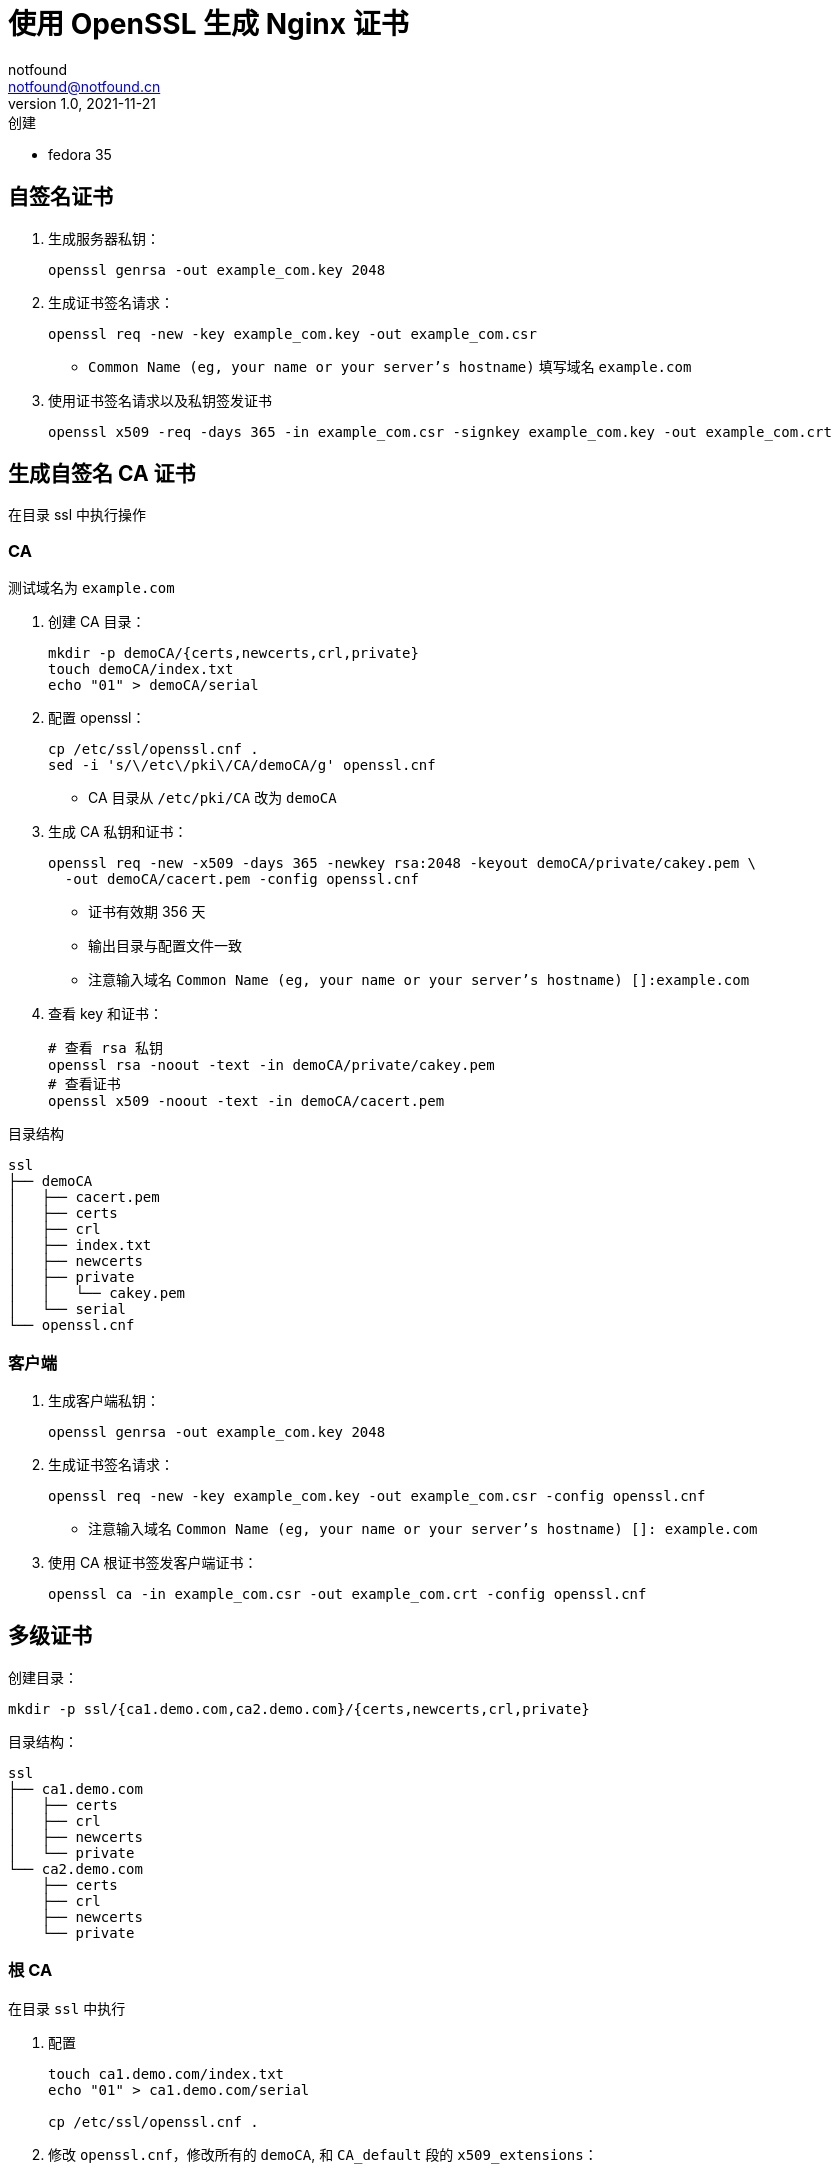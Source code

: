 = 使用 OpenSSL 生成 Nginx 证书
notfound <notfound@notfound.cn>
1.0, 2021-11-21: 创建
:sectanchors:

:page-slug: linux-ssl-nginx
:page-category: nginx

* fedora 35

== 自签名证书

. 生成服务器私钥：
+
[source,bash]
----
openssl genrsa -out example_com.key 2048
----
+
. 生成证书签名请求：
+
[source,bash]
----
openssl req -new -key example_com.key -out example_com.csr
----
* `Common Name (eg, your name or your server's hostname)` 填写域名 `example.com`
+
. 使用证书签名请求以及私钥签发证书
+
[source,bash]
----
openssl x509 -req -days 365 -in example_com.csr -signkey example_com.key -out example_com.crt
----

== 生成自签名 CA 证书

在目录 ssl 中执行操作

=== CA

测试域名为 `example.com`

. 创建 CA 目录：
+
[source,bash]
----
mkdir -p demoCA/{certs,newcerts,crl,private}
touch demoCA/index.txt
echo "01" > demoCA/serial
----
+
. 配置 openssl：
+
[source,bash]
----
cp /etc/ssl/openssl.cnf .
sed -i 's/\/etc\/pki\/CA/demoCA/g' openssl.cnf
----
* CA 目录从 `/etc/pki/CA` 改为 `demoCA`
+
. 生成 CA 私钥和证书：
+
[source,bash]
----
openssl req -new -x509 -days 365 -newkey rsa:2048 -keyout demoCA/private/cakey.pem \
  -out demoCA/cacert.pem -config openssl.cnf
----
* 证书有效期 356 天
* 输出目录与配置文件一致
* 注意输入域名 `Common Name (eg, your name or your server's hostname) []:example.com`
+
. 查看 key 和证书：
+
[source,bash]
----
# 查看 rsa 私钥
openssl rsa -noout -text -in demoCA/private/cakey.pem
# 查看证书
openssl x509 -noout -text -in demoCA/cacert.pem
----

目录结构

....
ssl
├── demoCA
│   ├── cacert.pem
│   ├── certs
│   ├── crl
│   ├── index.txt
│   ├── newcerts
│   ├── private
│   │   └── cakey.pem
│   └── serial
└── openssl.cnf
....

=== 客户端

. 生成客户端私钥：
+
[source,bash]
----
openssl genrsa -out example_com.key 2048
----
+
. 生成证书签名请求：
+
[source,bash]
----
openssl req -new -key example_com.key -out example_com.csr -config openssl.cnf
----
* 注意输入域名 `Common Name (eg, your name or your server's hostname) []: example.com`
+
. 使用 CA 根证书签发客户端证书：
+
[source,bash]
----
openssl ca -in example_com.csr -out example_com.crt -config openssl.cnf
----

== 多级证书

创建目录：

[source,bash]
----
mkdir -p ssl/{ca1.demo.com,ca2.demo.com}/{certs,newcerts,crl,private}
----

目录结构：

[source,text]
----
ssl
├── ca1.demo.com
│   ├── certs
│   ├── crl
│   ├── newcerts
│   └── private
└── ca2.demo.com
    ├── certs
    ├── crl
    ├── newcerts
    └── private
----

=== 根 CA

在目录 `ssl` 中执行

. 配置
+
[source,bash]
----
touch ca1.demo.com/index.txt
echo "01" > ca1.demo.com/serial

cp /etc/ssl/openssl.cnf .
----
+
. 修改 `openssl.cnf`，修改所有的 `demoCA`, 和 `CA_default` 段的 `x509_extensions`：
+
[source,diff]
----
 [ CA_default ]
 ... 
-dir            = ./demoCA              # Where everything is kept
+dir            = ./ca1.demo.com        # Where everything is kept
 ... 
-x509_extensions        = usr_cert      # The extensions to add to the cert
+x509_extensions        = v3_ca         # The extensions to add to the cert
 ... 
-dir            = ./demoCA              # TSA root directory
+dir            = ./ca1.demo.com        # TSA root directory
----
+
. 可以先修改 `req_distinguished_name` 段如 `countryName_default` 等默认值避免反复填写：
+
[source,diff]
----
 [ req_distinguished_name ]
 countryName                    = Country Name (2 letter code)
-countryName_default            = AU
+countryName_default            = CN
 
 stateOrProvinceName            = State or Province Name (full name)
-stateOrProvinceName_default    = Some-State
+stateOrProvinceName_default    = GuangDong
 
 localityName                   = Locality Name (eg, city)
+localityName_default           = ShenZhen
 
 0.organizationName             = Organization Name (eg, company)
-0.organizationName_default     = Internet Widgits Pty Ltd
+0.organizationName_default     = demo
----
. 然后生成私钥和证书：
+
[source,bash]
----
openssl req -config openssl.cnf \
  -new -x509 -newkey rsa:2048 \
  -keyout ca1.demo.com/private/cakey.pem \
  -out ca1.demo.com/cacert.pem
----

=== 二级 CA

在目录 `ssl` 中执行

. 配置
+
[source,bash]
----
touch ca2.demo.com/index.txt
echo "01" > ca2.demo.com/serial
----
+
. 修改 `openssl.cnf`，修改 `CA_default` 段的 `x509_extensions`：
+
[source,diff]
----
 [ CA_default ]
 
-x509_extensions        = v3_ca                 # The extensions to add to the cert
+x509_extensions        = usr_cert              # The extensions to add to the cert
----
+
. 生成私钥和证书请求
+
[source,bash]
----
openssl genrsa -out ca2.demo.com/private/cakey.pem 2048
openssl req -config openssl.cnf \
  -new -key ca2.demo.com/private/cakey.pem \
  -out ca2.demo.com/ca.csr
----

==== 二级 CA 签名

通过根 CA 对二级 CA 证书请求进行签名：

[source,bash]
----
openssl ca -config openssl.cnf -in ca2.demo.com/ca.csr -out ca2.demo.com/cacert.pem
----

修改 `openssl.cnf`，修改所有的 `ca1.demo.com`：

[source,diff]
----
-dir            = ./ca1.demo.com                # Where everything is kept
+dir            = ./ca2.demo.com                # Where everything is kept
 
-dir            = ./ca1.demo.com                # TSA root directory
+dir            = ./ca2.demo.com                # TSA root directory
----

=== 客户端

[source,bash]
----
export domain=app1.demo.com
mkdir $domain
openssl genrsa -out $domain/$domain.key 2048
openssl req -config openssl.cnf -new -key $domain/$domain.key -out $domain/$domain.csr
----

客户端签名：

[source,bash]
----
openssl ca -config openssl.cnf \
  -in $domain/$domain.csr \
  -out $domain/$domain.crt
----

== 多域名证书

修改 `openssl.conf`
.openssl.conf
[source,conf]
----
subjectAltName=DNS:example.com,DNS:*.example.com
----
* 证书可对 example.com 和 example.com 二级域名生效

== 配置 Nginx

[source,nginx]
----
server {
  listen       443 ssl http2;
  listen       [::]:443 ssl http2;
  server_name  client.example.com;

  ssl_certificate client.crt;
  ssl_certificate_key client.key;
  # ...
}
----

配置多级证书时，需要将中间证书也添加到 `client.crt`，该文件包含两个证书：ca_2 和 client。也就是将 `ca_2/demoCA/cacert.pem` 和 `client/client.crt` 两个文件中的 `-----BEGIN CERTIFICATE-----` 和 `-----END CERTIFICATE-----` 部分放到同一个文件。根证书是可选的。

测试证书有效性

[source,bash]
----
openssl s_client -connect client.example.com:443
----

== 添加 CA 到 Linux 系统

* 直接通过 HTTPS 请求获取证书

[source,bash]
----
# 执行命令后，输入 quit
openssl s_client -showcerts -servername example.com -connect example.com:443 > example_com_0.pem

openssl x509 -inform PEM -in example_com_0.pem -text -out example_com.pem
----

* fedora 35

[source,bash]
----
sudo cp demoCA/cacert.pem /usr/share/pki/ca-trust-source/anchors/example_com.pem
sudo update-ca-trust
----

* Ubuntu 20.04

[source,bash]
----
sudo cp demoCA/cacert.pem /usr/local/share/ca-certificates/example_com.crt
sudo update-ca-certificates
----

* curl、Firefox 可生效, 但 Chrome 依旧有警告

[source,bash]
----
curl -v -I https://example.com
----

== 参考

* https://docs.azure.cn/zh-cn/articles/azure-operations-guide/application-gateway/aog-application-gateway-howto-create-self-signed-cert-via-openssl
* https://nginx.org/en/docs/http/configuring_https_servers.html
* https://docs.fedoraproject.org/en-US/quick-docs/using-shared-system-certificates/
* https://www.postgresql.org/docs/current/ssl-tcp.html
* https://www.linode.com/docs/guides/using-openssls-subjectaltname-with-multiple-site-domains/
* https://curl.se/docs/sslcerts.html
